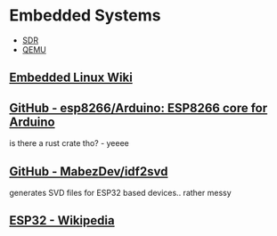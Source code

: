 * Embedded Systems
:PROPERTIES:
:ID: 8162fa8b-f79d-4a87-8d4e-82ef993e08f2
:END:
- [[file:sdr.org][SDR]]
- [[file:qemu.org][QEMU]]

** [[https://elinux.org/Main_Page][Embedded Linux Wiki]]
:PROPERTIES:
:ID:       cf94b668-613d-4b18-9474-1b88e73ae749
:END:
** [[https://github.com/esp8266/Arduino][GitHub - esp8266/Arduino: ESP8266 core for Arduino]]
	 :PROPERTIES:
	 :CREATED:  [2020-07-12 Sun]
   :ID:       a0db425f-6f46-4e21-9226-49f3a2a47b28
	 :END:
	 is there a rust crate tho? - yeeee

** [[https://github.com/MabezDev/idf2svd][GitHub - MabezDev/idf2svd]]
:PROPERTIES:
:CREATED:  [2020-07-12 Sun]
:END:
generates SVD files for ESP32 based devices.. rather messy


** [[https://en.wikipedia.org/wiki/ESP32][ESP32 - Wikipedia]]
	 :PROPERTIES:
	 :CREATED:  [2020-07-12 Sun]
	 :END:
